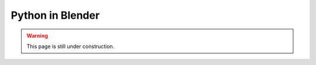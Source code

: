 .. _python-blender:

********************************************************************************
Python in Blender
********************************************************************************

.. warning::
    
    This page is still under construction.


.. contents::
